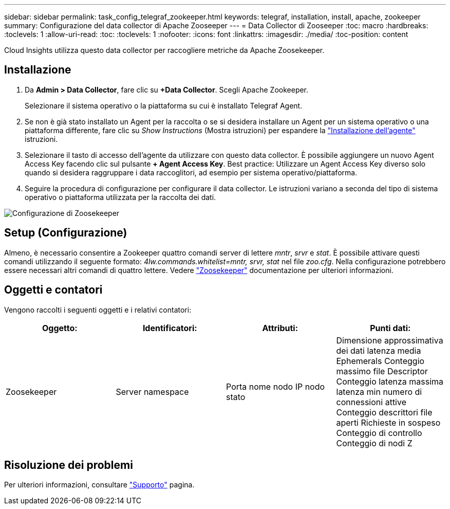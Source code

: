 ---
sidebar: sidebar 
permalink: task_config_telegraf_zookeeper.html 
keywords: telegraf, installation, install, apache, zookeeper 
summary: Configurazione del data collector di Apache Zooseeper 
---
= Data Collector di Zooseeper
:toc: macro
:hardbreaks:
:toclevels: 1
:allow-uri-read: 
:toc: 
:toclevels: 1
:nofooter: 
:icons: font
:linkattrs: 
:imagesdir: ./media/
:toc-position: content


[role="lead"]
Cloud Insights utilizza questo data collector per raccogliere metriche da Apache Zoosekeeper.



== Installazione

. Da *Admin > Data Collector*, fare clic su *+Data Collector*. Scegli Apache Zookeeper.
+
Selezionare il sistema operativo o la piattaforma su cui è installato Telegraf Agent.

. Se non è già stato installato un Agent per la raccolta o se si desidera installare un Agent per un sistema operativo o una piattaforma differente, fare clic su _Show Instructions_ (Mostra istruzioni) per espandere la link:task_config_telegraf_agent.html["Installazione dell'agente"] istruzioni.
. Selezionare il tasto di accesso dell'agente da utilizzare con questo data collector. È possibile aggiungere un nuovo Agent Access Key facendo clic sul pulsante *+ Agent Access Key*. Best practice: Utilizzare un Agent Access Key diverso solo quando si desidera raggruppare i data raccoglitori, ad esempio per sistema operativo/piattaforma.
. Seguire la procedura di configurazione per configurare il data collector. Le istruzioni variano a seconda del tipo di sistema operativo o piattaforma utilizzata per la raccolta dei dati.


image:ZookeeperDCConfigLinux.png["Configurazione di Zoosekeeper"]



== Setup (Configurazione)

Almeno, è necessario consentire a Zookeeper quattro comandi server di lettere _mntr_, _srvr_ e _stat_. È possibile attivare questi comandi utilizzando il seguente formato: _4lw.commands.whitelist=mntr, srvr, stat_ nel file _zoo.cfg_. Nella configurazione potrebbero essere necessari altri comandi di quattro lettere. Vedere link:https://zookeeper.apache.org/["Zoosekeeper"] documentazione per ulteriori informazioni.



== Oggetti e contatori

Vengono raccolti i seguenti oggetti e i relativi contatori:

[cols="<.<,<.<,<.<,<.<"]
|===
| Oggetto: | Identificatori: | Attributi: | Punti dati: 


| Zoosekeeper | Server namespace | Porta nome nodo IP nodo stato | Dimensione approssimativa dei dati latenza media Ephemerals Conteggio massimo file Descriptor Conteggio latenza massima latenza min numero di connessioni attive Conteggio descrittori file aperti Richieste in sospeso Conteggio di controllo Conteggio di nodi Z 
|===


== Risoluzione dei problemi

Per ulteriori informazioni, consultare link:concept_requesting_support.html["Supporto"] pagina.
